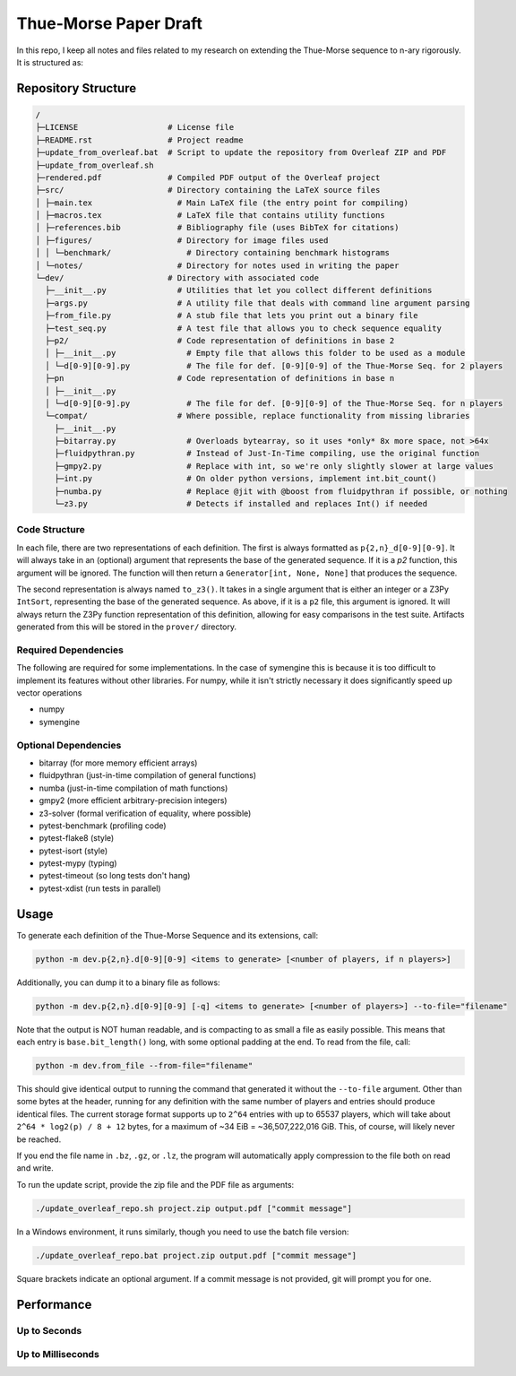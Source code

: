 Thue-Morse Paper Draft
======================

In this repo, I keep all notes and files related to my research on extending the Thue-Morse sequence to n-ary
rigorously. It is structured as:

Repository Structure
~~~~~~~~~~~~~~~~~~~~

.. code-block:: text

  /
  ├─LICENSE                   # License file
  ├─README.rst                # Project readme
  ├─update_from_overleaf.bat  # Script to update the repository from Overleaf ZIP and PDF
  ├─update_from_overleaf.sh
  ├─rendered.pdf              # Compiled PDF output of the Overleaf project
  ├─src/                      # Directory containing the LaTeX source files
  │ ├─main.tex                  # Main LaTeX file (the entry point for compiling)
  │ ├─macros.tex                # LaTeX file that contains utility functions
  │ ├─references.bib            # Bibliography file (uses BibTeX for citations)
  │ ├─figures/                  # Directory for image files used
  │ │ └─benchmark/                # Directory containing benchmark histograms
  │ └─notes/                    # Directory for notes used in writing the paper
  └─dev/                      # Directory with associated code
    ├─__init__.py               # Utilities that let you collect different definitions
    ├─args.py                   # A utility file that deals with command line argument parsing
    ├─from_file.py              # A stub file that lets you print out a binary file
    ├─test_seq.py               # A test file that allows you to check sequence equality
    ├─p2/                       # Code representation of definitions in base 2
    │ ├─__init__.py               # Empty file that allows this folder to be used as a module
    │ └─d[0-9][0-9].py            # The file for def. [0-9][0-9] of the Thue-Morse Seq. for 2 players
    ├─pn                        # Code representation of definitions in base n
    │ ├─__init__.py
    │ └─d[0-9][0-9].py            # The file for def. [0-9][0-9] of the Thue-Morse Seq. for n players
    └─compat/                   # Where possible, replace functionality from missing libraries
      ├─__init__.py
      ├─bitarray.py               # Overloads bytearray, so it uses *only* 8x more space, not >64x
      ├─fluidpythran.py           # Instead of Just-In-Time compiling, use the original function
      ├─gmpy2.py                  # Replace with int, so we're only slightly slower at large values
      ├─int.py                    # On older python versions, implement int.bit_count()
      ├─numba.py                  # Replace @jit with @boost from fluidpythran if possible, or nothing
      └─z3.py                     # Detects if installed and replaces Int() if needed

Code Structure
--------------

In each file, there are two representations of each definition. The first is always formatted as
``p{2,n}_d[0-9][0-9]``. It will always take in an (optional) argument that represents the base of the generated
sequence. If it is a `p2` function, this argument will be ignored. The function will then return a
``Generator[int, None, None]`` that produces the sequence.

The second representation is always named ``to_z3()``. It takes in a single argument that is either an integer or a
Z3Py ``IntSort``, representing the base of the generated sequence. As above, if it is a ``p2`` file, this argument is
ignored. It will always return the Z3Py function representation of this definition, allowing for easy comparisons in
the test suite. Artifacts generated from this will be stored in the ``prover/`` directory.

Required Dependencies
---------------------

The following are required for some implementations. In the case of symengine this is because it is too difficult to
implement its features without other libraries. For numpy, while it isn't strictly necessary it does significantly
speed up vector operations

- numpy
- symengine

Optional Dependencies
---------------------

- bitarray (for more memory efficient arrays)
- fluidpythran (just-in-time compilation of general functions)
- numba (just-in-time compilation of math functions)
- gmpy2 (more efficient arbitrary-precision integers)
- z3-solver (formal verification of equality, where possible)
- pytest-benchmark (profiling code)
- pytest-flake8 (style)
- pytest-isort (style)
- pytest-mypy (typing)
- pytest-timeout (so long tests don't hang)
- pytest-xdist (run tests in parallel)

Usage
~~~~~

To generate each definition of the Thue-Morse Sequence and its extensions, call:

.. code-block::

  python -m dev.p{2,n}.d[0-9][0-9] <items to generate> [<number of players, if n players>]

Additionally, you can dump it to a binary file as follows:

.. code-block::

  python -m dev.p{2,n}.d[0-9][0-9] [-q] <items to generate> [<number of players>] --to-file="filename"

Note that the output is NOT human readable, and is compacting to as small a file as easily possible. This means that
each entry is ``base.bit_length()`` long, with some optional padding at the end. To read from the file, call:

.. code-block::

  python -m dev.from_file --from-file="filename"

This should give identical output to running the command that generated it without the ``--to-file`` argument. Other
than some bytes at the header, running for any definition with the same number of players and entries should produce
identical files. The current storage format supports up to ``2^64`` entries with up to 65537 players, which will take
about ``2^64 * log2(p) / 8 + 12`` bytes, for a maximum of ~34 EiB = ~36,507,222,016 GiB. This, of course, will likely
never be reached.

If you end the file name in ``.bz``, ``.gz``, or ``.lz``, the program will automatically apply compression to the file
both on read and write.

To run the update script, provide the zip file and the PDF file as arguments:

.. code-block:: bash

  ./update_overleaf_repo.sh project.zip output.pdf ["commit message"]

In a Windows environment, it runs similarly, though you need to use the batch file version:

.. code-block:: bat

  ./update_overleaf_repo.bat project.zip output.pdf ["commit message"]

Square brackets indicate an optional argument. If a commit message is not provided, git will prompt you for one.

Performance
~~~~~~~~~~~

Up to Seconds
-------------

.. image:: ./src/figures/benchmark/20241122_154339.svg

Up to Milliseconds
------------------

.. image:: ./src/figures/benchmark/20241122_163356.svg
